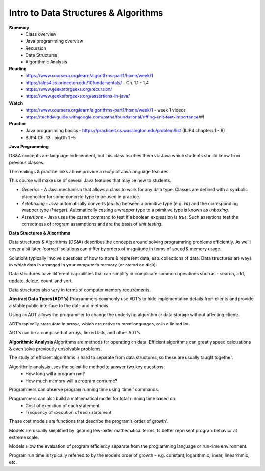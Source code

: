Intro to Data Structures & Algorithms
====
**Summary**
  - Class overview
  - Java programming overview
  - Recursion
  - Data Structures
  - Algorithmic Analysis

**Reading**
  - https://www.coursera.org/learn/algorithms-part1/home/week/1  
  - https://algs4.cs.princeton.edu/10fundamentals/ - Ch. 1.1 - 1.4
  - https://www.geeksforgeeks.org/recursion/
  - https://www.geeksforgeeks.org/assertions-in-java/  
 
**Watch**
  - https://www.coursera.org/learn/algorithms-part1/home/week/1 - week 1 videos
  - https://techdevguide.withgoogle.com/paths/foundational/riffing-unit-test-importance/#! 
 
**Practice**
  - Java programming basics - https://practiceit.cs.washington.edu/problem/list (BJP4 chapters 1 - 8)
  - BJP4 Ch. 13 - bigOh 1 -5
 
**Java Programming**

DS&A concepts are language independent, but this class teaches them via Java which students should know from previous classes.

The readings & practice links above provide a recap of Java language features.

This course will make use of several Java features that may be new to students.

- *Generics* - A Java mechanism that allows a class to work for any data type. Classes are defined with a symbolic placeholder for some concrete type to be used in practice.
- *Autoboxing* - Java automatically converts (*casts*) between a primitive type (e.g. *int*) and the corresponding wrapper type (*Integer*).  Automatically casting a wrapper type to a primitive type is known as *unboxing*.
- *Assertions* - Java uses the *assert* command to test if a boolean expression is *true*. Such assertions test the correctness of program assumptions and are the basis of *unit testing*.

**Data Structures & Algorithms**

Data structures & Algorithms (DS&A) describes the concepts around solving programming problems efficiently. As we’ll cover a bit later, ‘correct’ solutions can differ by orders of magnitude in terms of speed & memory usage.

Solutions typically involve questions of how to store & represent data, esp. collections of data. Data structures are ways in which data is arranged in your computer’s memory (or stored on disk).

Data structures have different capabilities that can simplify or complicate common operations such as - search, add, update, delete, count, and sort.

Data structures also vary in terms of computer memory requirements.
 

**Abstract Data Types (ADT’s)**
Programmers commonly use ADT’s to hide implementation details from clients and provide a stable public interface to the data and methods.

Using an ADT allows the programmer to change the underlying algorithm or data storage without affecting clients.

ADT’s typically store data in arrays, which are native to most languages, or in a linked list.

ADT’s can be a composed of arrays, linked lists, and other ADT’s.

**Algorithmic Analysis**
Algorithms are methods for operating on data. Efficient algorithms can greatly speed calculations & even solve previously unsolvable problems.

The study of efficient algorithms is hard to separate from data structures, so these are usually taught together.

Algorithmic analysis uses the scientific method to answer two key questions:
  - How long will a program run?
  - How much memory will a program consume?

Programmers can observe program running time using ‘timer’ commands.

Programmers can also build a mathematical model for total running time based on:
  - Cost of execution of each statement
  - Frequency of execution of each statement

These cost models are functions that describe the program’s ‘order of growth’.

Models are usually simplified by ignoring low-order mathematical terms, to better represent program behavior at extreme scale.

Models allow the evaluation of program efficiency separate from the programming language or run-time environment.

Program run time is typically referred to by the model’s order of growth - e.g. constant, logarithmic, linear, linearithmic, etc.
